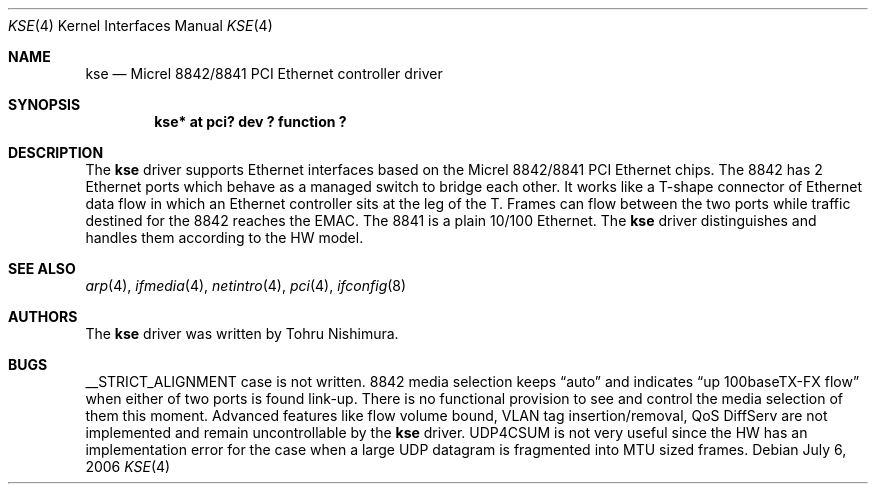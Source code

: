 .\"	kse.4,v 1.9 2009/10/21 00:30:43 snj Exp
.\"
.\" Copyright (c) 2006 Tohru Nishimura.
.\"
.\" Redistribution and use in source and binary forms, with or without
.\" modification, are permitted provided that the following conditions
.\" are met:
.\" 1. Redistributions of source code must retain the above copyright
.\"    notice, this list of conditions and the following disclaimer.
.\" 2. Redistributions in binary form must reproduce the above copyright
.\"    notice, this list of conditions and the following disclaimer in the
.\"    documentation and/or other materials provided with the distribution.
.\"
.\" THIS SOFTWARE IS PROVIDED BY THE AUTHOR ``AS IS'' AND ANY EXPRESS OR
.\" IMPLIED WARRANTIES, INCLUDING, BUT NOT LIMITED TO, THE IMPLIED WARRANTIES
.\" OF MERCHANTABILITY AND FITNESS FOR A PARTICULAR PURPOSE ARE DISCLAIMED.
.\" IN NO EVENT SHALL THE AUTHOR BE LIABLE FOR ANY DIRECT, INDIRECT,
.\" INCIDENTAL, SPECIAL, EXEMPLARY, OR CONSEQUENTIAL DAMAGES (INCLUDING, BUT
.\" NOT LIMITED TO, PROCUREMENT OF SUBSTITUTE GOODS OR SERVICES; LOSS OF USE,
.\" DATA, OR PROFITS; OR BUSINESS INTERRUPTION) HOWEVER CAUSED AND ON ANY
.\" THEORY OF LIABILITY, WHETHER IN CONTRACT, STRICT LIABILITY, OR TORT
.\" INCLUDING NEGLIGENCE OR OTHERWISE) ARISING IN ANY WAY OUT OF THE USE OF
.\" THIS SOFTWARE, EVEN IF ADVISED OF THE POSSIBILITY OF SUCH DAMAGE.
.\"
.Dd July 6, 2006
.Dt KSE 4
.Os
.Sh NAME
.Nm kse
.Nd Micrel 8842/8841 PCI Ethernet controller driver
.Sh SYNOPSIS
.Cd "kse* at pci? dev ? function ?"
.Sh DESCRIPTION
The
.Nm
driver supports Ethernet interfaces based on the Micrel 8842/8841
PCI Ethernet chips.
The 8842 has 2 Ethernet ports which behave as a managed switch to
bridge each other.
It works like a T-shape connector of Ethernet data flow in which
an Ethernet controller sits at the leg of the T.
Frames can flow between the two ports while traffic destined for
the 8842 reaches the EMAC.
The 8841 is a plain 10/100 Ethernet.
The
.Nm
driver distinguishes and handles them according to the HW model.
.Sh SEE ALSO
.Xr arp 4 ,
.Xr ifmedia 4 ,
.Xr netintro 4 ,
.Xr pci 4 ,
.Xr ifconfig 8
.Sh AUTHORS
The
.Nm
driver was written by
.An Tohru Nishimura .
.Sh BUGS
__STRICT_ALIGNMENT case is not written.
8842 media selection keeps
.Dq auto
and indicates
.Dq up 100baseTX-FX flow
when either of two ports is found link-up.
There is no functional provision to see and control the media
selection of them this moment.
Advanced features like flow volume bound, VLAN tag insertion/removal,
QoS DiffServ are not implemented and remain uncontrollable by the
.Nm
driver.
UDP4CSUM is not very useful since the HW has an implementation
error for the case when a large UDP datagram is fragmented into
MTU sized frames.
